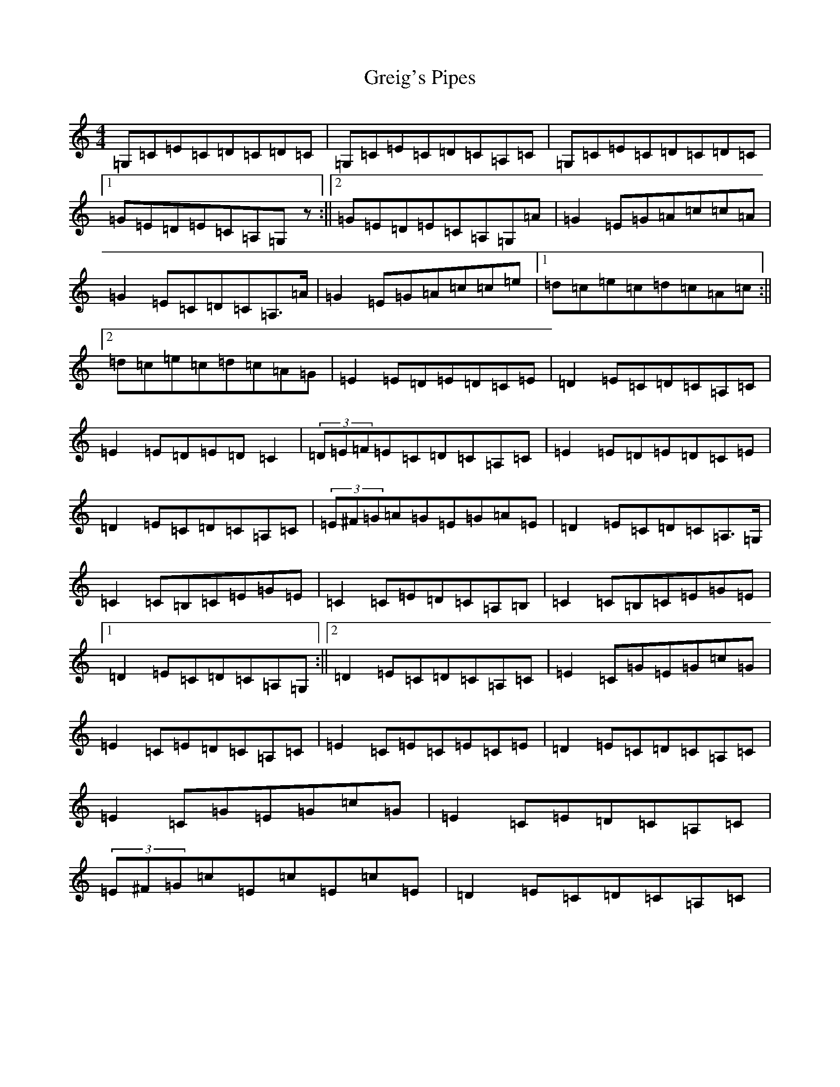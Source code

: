 X: 8466
T: Greig's Pipes
S: https://thesession.org/tunes/605#setting20783
R: reel
M:4/4
L:1/8
K: C Major
=G,=C=E=C=D=C=D=C|=G,=C=E=C=D=C=A,=C|=G,=C=E=C=D=C=D=C|1=G=E=D=E=C=A,=G,z:||2=G=E=D=E=C=A,=G,=A|=G2=E=G=A=c=c=A|=G2=E=C=D=C=A,>=A|=G2=E=G=A=c=c=e|1=d=c=e=c=d=c=A=c:||2=d=c=e=c=d=c=A=G|=E2=E=D=E=D=C=E|=D2=E=C=D=C=A,=C|=E2=E=D=E=D=C2|(3=D=E=F=E=C=D=C=A,=C|=E2=E=D=E=D=C=E|=D2=E=C=D=C=A,=C|(3=E^F=G=A=G=E=G=A=E|=D2=E=C=D=C=A,>=G,|=C2=C=B,=C=E=G=E|=C2=C=E=D=C=A,=B,|=C2=C=B,=C=E=G=E|1=D2=E=C=D=C=A,=G,:||2=D2=E=C=D=C=A,=C|=E2=C=G=E=G=c=G|=E2=C=E=D=C=A,=C|=E2=C=E=C=E=C=E|=D2=E=C=D=C=A,=C|=E2=C=G=E=G=c=G|=E2=C=E=D=C=A,=C|(3=E^F=G=c=E=c=E=c=E|=D2=E=C=D=C=A,=C|